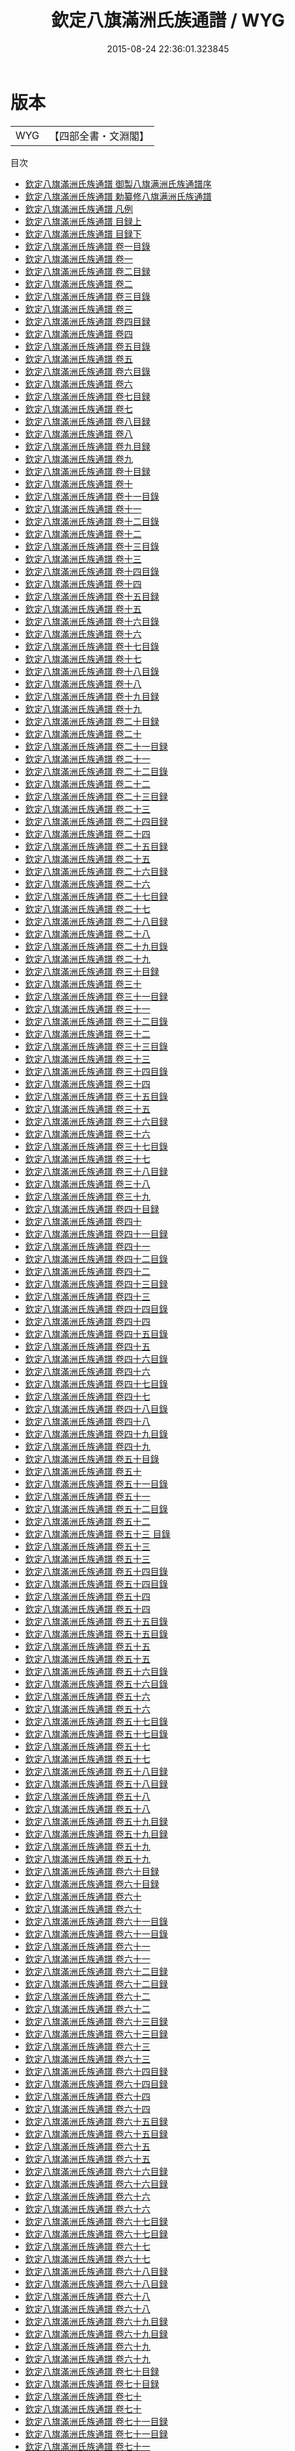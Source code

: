 #+TITLE: 欽定八旗滿洲氏族通譜 / WYG
#+DATE: 2015-08-24 22:36:01.323845
* 版本
 |       WYG|【四部全書・文淵閣】|
目次
 - [[file:KR2g0044_000.txt::000-1a][欽定八旗滿洲氏族通譜 御製八旗满洲氏族通譜序]]
 - [[file:KR2g0044_000.txt::000-3a][欽定八旗滿洲氏族通譜 勅纂修八旗满洲氏族通譜]]
 - [[file:KR2g0044_000.txt::000-4a][欽定八旗滿洲氏族通譜 凡例]]
 - [[file:KR2g0044_001.txt::001-1a][欽定八旗滿洲氏族通譜 目録上]]
 - [[file:KR2g0044_002.txt::002-1a][欽定八旗滿洲氏族通譜 目録下]]
 - [[file:KR2g0044_003.txt::003-1a][欽定八旗滿洲氏族通譜 卷一目錄]]
 - [[file:KR2g0044_004.txt::004-1a][欽定八旗滿洲氏族通譜 卷一]]
 - [[file:KR2g0044_005.txt::005-1a][欽定八旗滿洲氏族通譜 卷二目録]]
 - [[file:KR2g0044_006.txt::006-1a][欽定八旗滿洲氏族通譜 卷二]]
 - [[file:KR2g0044_007.txt::007-1a][欽定八旗滿洲氏族通譜 卷三目錄]]
 - [[file:KR2g0044_008.txt::008-1a][欽定八旗滿洲氏族通譜 卷三]]
 - [[file:KR2g0044_009.txt::009-1a][欽定八旗滿洲氏族通譜 卷四目録]]
 - [[file:KR2g0044_010.txt::010-1a][欽定八旗滿洲氏族通譜 卷四]]
 - [[file:KR2g0044_011.txt::011-1a][欽定八旗滿洲氏族通譜 卷五目錄]]
 - [[file:KR2g0044_012.txt::012-1a][欽定八旗滿洲氏族通譜 卷五]]
 - [[file:KR2g0044_013.txt::013-1a][欽定八旗滿洲氏族通譜 卷六目錄]]
 - [[file:KR2g0044_014.txt::014-1a][欽定八旗滿洲氏族通譜 卷六]]
 - [[file:KR2g0044_015.txt::015-1a][欽定八旗滿洲氏族通譜 卷七目録]]
 - [[file:KR2g0044_016.txt::016-1a][欽定八旗滿洲氏族通譜 卷七]]
 - [[file:KR2g0044_017.txt::017-1a][欽定八旗滿洲氏族通譜 卷八目録]]
 - [[file:KR2g0044_018.txt::018-1a][欽定八旗滿洲氏族通譜 卷八]]
 - [[file:KR2g0044_019.txt::019-1a][欽定八旗滿洲氏族通譜 卷九目録]]
 - [[file:KR2g0044_020.txt::020-1a][欽定八旗滿洲氏族通譜 卷九]]
 - [[file:KR2g0044_021.txt::021-1a][欽定八旗滿洲氏族通譜 卷十目録]]
 - [[file:KR2g0044_022.txt::022-1a][欽定八旗滿洲氏族通譜 卷十]]
 - [[file:KR2g0044_023.txt::023-1a][欽定八旗滿洲氏族通譜 卷十一目錄]]
 - [[file:KR2g0044_024.txt::024-1a][欽定八旗滿洲氏族通譜 卷十一]]
 - [[file:KR2g0044_025.txt::025-1a][欽定八旗滿洲氏族通譜 卷十二目錄]]
 - [[file:KR2g0044_026.txt::026-1a][欽定八旗滿洲氏族通譜 卷十二]]
 - [[file:KR2g0044_027.txt::027-1a][欽定八旗滿洲氏族通譜 卷十三目錄]]
 - [[file:KR2g0044_028.txt::028-1a][欽定八旗滿洲氏族通譜 卷十三]]
 - [[file:KR2g0044_029.txt::029-1a][欽定八旗滿洲氏族通譜 卷十四目錄]]
 - [[file:KR2g0044_030.txt::030-1a][欽定八旗滿洲氏族通譜 卷十四]]
 - [[file:KR2g0044_031.txt::031-1a][欽定八旗滿洲氏族通譜 卷十五目録]]
 - [[file:KR2g0044_032.txt::032-1a][欽定八旗滿洲氏族通譜 卷十五]]
 - [[file:KR2g0044_033.txt::033-1a][欽定八旗滿洲氏族通譜 卷十六目錄]]
 - [[file:KR2g0044_034.txt::034-1a][欽定八旗滿洲氏族通譜 卷十六]]
 - [[file:KR2g0044_035.txt::035-1a][欽定八旗滿洲氏族通譜 卷十七目錄]]
 - [[file:KR2g0044_036.txt::036-1a][欽定八旗滿洲氏族通譜 卷十七]]
 - [[file:KR2g0044_037.txt::037-1a][欽定八旗滿洲氏族通譜 卷十八目錄]]
 - [[file:KR2g0044_038.txt::038-1a][欽定八旗滿洲氏族通譜 卷十八]]
 - [[file:KR2g0044_039.txt::039-1a][欽定八旗滿洲氏族通譜 卷十九目録]]
 - [[file:KR2g0044_040.txt::040-1a][欽定八旗滿洲氏族通譜 卷十九]]
 - [[file:KR2g0044_041.txt::041-1a][欽定八旗滿洲氏族通譜 卷二十目録]]
 - [[file:KR2g0044_042.txt::042-1a][欽定八旗滿洲氏族通譜 卷二十]]
 - [[file:KR2g0044_043.txt::043-1a][欽定八旗滿洲氏族通譜 卷二十一目録]]
 - [[file:KR2g0044_044.txt::044-1a][欽定八旗滿洲氏族通譜 卷二十一]]
 - [[file:KR2g0044_045.txt::045-1a][欽定八旗滿洲氏族通譜 卷二十二目錄]]
 - [[file:KR2g0044_046.txt::046-1a][欽定八旗滿洲氏族通譜 卷二十二]]
 - [[file:KR2g0044_047.txt::047-1a][欽定八旗滿洲氏族通譜 卷二十三目録]]
 - [[file:KR2g0044_048.txt::048-1a][欽定八旗滿洲氏族通譜 卷二十三]]
 - [[file:KR2g0044_049.txt::049-1a][欽定八旗滿洲氏族通譜 卷二十四目録]]
 - [[file:KR2g0044_050.txt::050-1a][欽定八旗滿洲氏族通譜 卷二十四]]
 - [[file:KR2g0044_051.txt::051-1a][欽定八旗滿洲氏族通譜 卷二十五目録]]
 - [[file:KR2g0044_052.txt::052-1a][欽定八旗滿洲氏族通譜 卷二十五]]
 - [[file:KR2g0044_053.txt::053-1a][欽定八旗滿洲氏族通譜 卷二十六目録]]
 - [[file:KR2g0044_054.txt::054-1a][欽定八旗滿洲氏族通譜 卷二十六]]
 - [[file:KR2g0044_055.txt::055-1a][欽定八旗滿洲氏族通譜 卷二十七目録]]
 - [[file:KR2g0044_056.txt::056-1a][欽定八旗滿洲氏族通譜 卷二十七]]
 - [[file:KR2g0044_057.txt::057-1a][欽定八旗滿洲氏族通譜 卷二十八目録]]
 - [[file:KR2g0044_058.txt::058-1a][欽定八旗滿洲氏族通譜 卷二十八]]
 - [[file:KR2g0044_059.txt::059-1a][欽定八旗滿洲氏族通譜 卷二十九目錄]]
 - [[file:KR2g0044_060.txt::060-1a][欽定八旗滿洲氏族通譜 卷二十九]]
 - [[file:KR2g0044_061.txt::061-1a][欽定八旗滿洲氏族通譜 卷三十目録]]
 - [[file:KR2g0044_062.txt::062-1a][欽定八旗滿洲氏族通譜 卷三十]]
 - [[file:KR2g0044_063.txt::063-1a][欽定八旗滿洲氏族通譜 卷三十一目録]]
 - [[file:KR2g0044_064.txt::064-1a][欽定八旗滿洲氏族通譜 卷三十一]]
 - [[file:KR2g0044_065.txt::065-1a][欽定八旗滿洲氏族通譜 卷三十二目錄]]
 - [[file:KR2g0044_066.txt::066-1a][欽定八旗滿洲氏族通譜 卷三十二]]
 - [[file:KR2g0044_067.txt::067-1a][欽定八旗滿洲氏族通譜 卷三十三目錄]]
 - [[file:KR2g0044_068.txt::068-1a][欽定八旗滿洲氏族通譜 卷三十三]]
 - [[file:KR2g0044_069.txt::069-1a][欽定八旗滿洲氏族通譜 卷三十四目錄]]
 - [[file:KR2g0044_070.txt::070-1a][欽定八旗滿洲氏族通譜 卷三十四]]
 - [[file:KR2g0044_071.txt::071-1a][欽定八旗滿洲氏族通譜 卷三十五目錄]]
 - [[file:KR2g0044_072.txt::072-1a][欽定八旗滿洲氏族通譜 卷三十五]]
 - [[file:KR2g0044_073.txt::073-1a][欽定八旗滿洲氏族通譜 卷三十六目録]]
 - [[file:KR2g0044_074.txt::074-1a][欽定八旗滿洲氏族通譜 卷三十六]]
 - [[file:KR2g0044_075.txt::075-1a][欽定八旗滿洲氏族通譜 卷三十七目錄]]
 - [[file:KR2g0044_076.txt::076-1a][欽定八旗滿洲氏族通譜 卷三十七]]
 - [[file:KR2g0044_077.txt::077-1a][欽定八旗滿洲氏族通譜 卷三十八目録]]
 - [[file:KR2g0044_078.txt::078-1a][欽定八旗滿洲氏族通譜 卷三十八]]
 - [[file:KR2g0044_079.txt::079-1a][欽定八旗滿洲氏族通譜 卷三十九]]
 - [[file:KR2g0044_080.txt::080-1a][欽定八旗滿洲氏族通譜 卷四十目録]]
 - [[file:KR2g0044_081.txt::081-1a][欽定八旗滿洲氏族通譜 卷四十]]
 - [[file:KR2g0044_082.txt::082-1a][欽定八旗滿洲氏族通譜 卷四十一目録]]
 - [[file:KR2g0044_083.txt::083-1a][欽定八旗滿洲氏族通譜 卷四十一]]
 - [[file:KR2g0044_084.txt::084-1a][欽定八旗滿洲氏族通譜 卷四十二目錄]]
 - [[file:KR2g0044_085.txt::085-1a][欽定八旗滿洲氏族通譜 卷四十二]]
 - [[file:KR2g0044_086.txt::086-1a][欽定八旗滿洲氏族通譜 卷四十三目録]]
 - [[file:KR2g0044_087.txt::087-1a][欽定八旗滿洲氏族通譜 卷四十三]]
 - [[file:KR2g0044_088.txt::088-1a][欽定八旗滿洲氏族通譜 卷四十四目錄]]
 - [[file:KR2g0044_089.txt::089-1a][欽定八旗滿洲氏族通譜 卷四十四]]
 - [[file:KR2g0044_090.txt::090-1a][欽定八旗滿洲氏族通譜 卷四十五目錄]]
 - [[file:KR2g0044_091.txt::091-1a][欽定八旗滿洲氏族通譜 卷四十五]]
 - [[file:KR2g0044_092.txt::092-1a][欽定八旗滿洲氏族通譜 卷四十六目錄]]
 - [[file:KR2g0044_093.txt::093-1a][欽定八旗滿洲氏族通譜 卷四十六]]
 - [[file:KR2g0044_094.txt::094-1a][欽定八旗滿洲氏族通譜 卷四十七目錄]]
 - [[file:KR2g0044_095.txt::095-1a][欽定八旗滿洲氏族通譜 卷四十七]]
 - [[file:KR2g0044_096.txt::096-1a][欽定八旗滿洲氏族通譜 卷四十八目錄]]
 - [[file:KR2g0044_097.txt::097-1a][欽定八旗滿洲氏族通譜 卷四十八]]
 - [[file:KR2g0044_098.txt::098-1a][欽定八旗滿洲氏族通譜 卷四十九目錄]]
 - [[file:KR2g0044_099.txt::099-1a][欽定八旗滿洲氏族通譜 卷四十九]]
 - [[file:KR2g0044_100.txt::100-1a][欽定八旗滿洲氏族通譜 卷五十目錄]]
 - [[file:KR2g0044_101.txt::101-1a][欽定八旗滿洲氏族通譜 卷五十]]
 - [[file:KR2g0044_102.txt::102-1a][欽定八旗滿洲氏族通譜 卷五十一目錄]]
 - [[file:KR2g0044_103.txt::103-1a][欽定八旗滿洲氏族通譜 卷五十一]]
 - [[file:KR2g0044_104.txt::104-1a][欽定八旗滿洲氏族通譜 卷五十二目錄]]
 - [[file:KR2g0044_105.txt::105-1a][欽定八旗滿洲氏族通譜 卷五十二]]
 - [[file:KR2g0044_106.txt::106-1a][欽定八旗滿洲氏族通譜 卷五十三 目錄]]
 - [[file:KR2g0044_107.txt::107-1a][欽定八旗滿洲氏族通譜 卷五十三]]
 - [[file:KR2g0044_107.txt::107-22a][欽定八旗滿洲氏族通譜 卷五十三]]
 - [[file:KR2g0044_108.txt::108-1a][欽定八旗滿洲氏族通譜 卷五十四目錄]]
 - [[file:KR2g0044_108.txt::108-6a][欽定八旗滿洲氏族通譜 卷五十四目錄]]
 - [[file:KR2g0044_109.txt::109-1a][欽定八旗滿洲氏族通譜 卷五十四]]
 - [[file:KR2g0044_109.txt::109-19a][欽定八旗滿洲氏族通譜 卷五十四]]
 - [[file:KR2g0044_110.txt::110-1a][欽定八旗滿洲氏族通譜 卷五十五目錄]]
 - [[file:KR2g0044_110.txt::110-8a][欽定八旗滿洲氏族通譜 卷五十五目錄]]
 - [[file:KR2g0044_111.txt::111-1a][欽定八旗滿洲氏族通譜 卷五十五]]
 - [[file:KR2g0044_111.txt::111-24a][欽定八旗滿洲氏族通譜 卷五十五]]
 - [[file:KR2g0044_112.txt::112-1a][欽定八旗滿洲氏族通譜 卷五十六目錄]]
 - [[file:KR2g0044_112.txt::112-7a][欽定八旗滿洲氏族通譜 卷五十六目錄]]
 - [[file:KR2g0044_113.txt::113-1a][欽定八旗滿洲氏族通譜 卷五十六]]
 - [[file:KR2g0044_113.txt::113-22a][欽定八旗滿洲氏族通譜 卷五十六]]
 - [[file:KR2g0044_114.txt::114-1a][欽定八旗滿洲氏族通譜 卷五十七目錄]]
 - [[file:KR2g0044_114.txt::114-10a][欽定八旗滿洲氏族通譜 卷五十七目錄]]
 - [[file:KR2g0044_115.txt::115-1a][欽定八旗滿洲氏族通譜 卷五十七]]
 - [[file:KR2g0044_115.txt::115-25a][欽定八旗滿洲氏族通譜 卷五十七]]
 - [[file:KR2g0044_116.txt::116-1a][欽定八旗滿洲氏族通譜 卷五十八目録]]
 - [[file:KR2g0044_116.txt::116-9a][欽定八旗滿洲氏族通譜 卷五十八目録]]
 - [[file:KR2g0044_117.txt::117-1a][欽定八旗滿洲氏族通譜 卷五十八]]
 - [[file:KR2g0044_117.txt::117-28a][欽定八旗滿洲氏族通譜 卷五十八]]
 - [[file:KR2g0044_118.txt::118-1a][欽定八旗滿洲氏族通譜 卷五十九目録]]
 - [[file:KR2g0044_118.txt::118-8a][欽定八旗滿洲氏族通譜 卷五十九目録]]
 - [[file:KR2g0044_119.txt::119-1a][欽定八旗滿洲氏族通譜 卷五十九]]
 - [[file:KR2g0044_119.txt::119-14a][欽定八旗滿洲氏族通譜 卷五十九]]
 - [[file:KR2g0044_120.txt::120-1a][欽定八旗滿洲氏族通譜 卷六十目録]]
 - [[file:KR2g0044_120.txt::120-8a][欽定八旗滿洲氏族通譜 卷六十目録]]
 - [[file:KR2g0044_121.txt::121-1a][欽定八旗滿洲氏族通譜 卷六十]]
 - [[file:KR2g0044_121.txt::121-12a][欽定八旗滿洲氏族通譜 卷六十]]
 - [[file:KR2g0044_122.txt::122-1a][欽定八旗滿洲氏族通譜 卷六十一目錄]]
 - [[file:KR2g0044_122.txt::122-8a][欽定八旗滿洲氏族通譜 卷六十一目錄]]
 - [[file:KR2g0044_123.txt::123-1a][欽定八旗滿洲氏族通譜 卷六十一]]
 - [[file:KR2g0044_123.txt::123-13a][欽定八旗滿洲氏族通譜 卷六十一]]
 - [[file:KR2g0044_124.txt::124-1a][欽定八旗滿洲氏族通譜 卷六十二目録]]
 - [[file:KR2g0044_124.txt::124-9a][欽定八旗滿洲氏族通譜 卷六十二目録]]
 - [[file:KR2g0044_125.txt::125-1a][欽定八旗滿洲氏族通譜 卷六十二]]
 - [[file:KR2g0044_125.txt::125-15a][欽定八旗滿洲氏族通譜 卷六十二]]
 - [[file:KR2g0044_126.txt::126-1a][欽定八旗滿洲氏族通譜 卷六十三目録]]
 - [[file:KR2g0044_126.txt::126-7a][欽定八旗滿洲氏族通譜 卷六十三目録]]
 - [[file:KR2g0044_127.txt::127-1a][欽定八旗滿洲氏族通譜 卷六十三]]
 - [[file:KR2g0044_127.txt::127-12a][欽定八旗滿洲氏族通譜 卷六十三]]
 - [[file:KR2g0044_128.txt::128-1a][欽定八旗滿洲氏族通譜 卷六十四目録]]
 - [[file:KR2g0044_128.txt::128-9a][欽定八旗滿洲氏族通譜 卷六十四目録]]
 - [[file:KR2g0044_129.txt::129-1a][欽定八旗滿洲氏族通譜 卷六十四]]
 - [[file:KR2g0044_129.txt::129-14a][欽定八旗滿洲氏族通譜 卷六十四]]
 - [[file:KR2g0044_130.txt::130-1a][欽定八旗滿洲氏族通譜 卷六十五目録]]
 - [[file:KR2g0044_130.txt::130-7a][欽定八旗滿洲氏族通譜 卷六十五目録]]
 - [[file:KR2g0044_131.txt::131-1a][欽定八旗滿洲氏族通譜 卷六十五]]
 - [[file:KR2g0044_131.txt::131-9a][欽定八旗滿洲氏族通譜 卷六十五]]
 - [[file:KR2g0044_132.txt::132-1a][欽定八旗滿洲氏族通譜 卷六十六目録]]
 - [[file:KR2g0044_132.txt::132-5a][欽定八旗滿洲氏族通譜 卷六十六目録]]
 - [[file:KR2g0044_133.txt::133-1a][欽定八旗滿洲氏族通譜 卷六十六]]
 - [[file:KR2g0044_133.txt::133-32a][欽定八旗滿洲氏族通譜 卷六十六]]
 - [[file:KR2g0044_134.txt::134-1a][欽定八旗滿洲氏族通譜 卷六十七目録]]
 - [[file:KR2g0044_134.txt::134-6a][欽定八旗滿洲氏族通譜 卷六十七目録]]
 - [[file:KR2g0044_135.txt::135-1a][欽定八旗滿洲氏族通譜 卷六十七]]
 - [[file:KR2g0044_135.txt::135-22a][欽定八旗滿洲氏族通譜 卷六十七]]
 - [[file:KR2g0044_136.txt::136-1a][欽定八旗滿洲氏族通譜 卷六十八目録]]
 - [[file:KR2g0044_136.txt::136-9a][欽定八旗滿洲氏族通譜 卷六十八目録]]
 - [[file:KR2g0044_137.txt::137-1a][欽定八旗滿洲氏族通譜 卷六十八]]
 - [[file:KR2g0044_137.txt::137-33a][欽定八旗滿洲氏族通譜 卷六十八]]
 - [[file:KR2g0044_138.txt::138-1a][欽定八旗滿洲氏族通譜 卷六十九目録]]
 - [[file:KR2g0044_138.txt::138-8a][欽定八旗滿洲氏族通譜 卷六十九目録]]
 - [[file:KR2g0044_139.txt::139-1a][欽定八旗滿洲氏族通譜 卷六十九]]
 - [[file:KR2g0044_139.txt::139-17a][欽定八旗滿洲氏族通譜 卷六十九]]
 - [[file:KR2g0044_140.txt::140-1a][欽定八旗滿洲氏族通譜 卷七十目録]]
 - [[file:KR2g0044_140.txt::140-12a][欽定八旗滿洲氏族通譜 卷七十目録]]
 - [[file:KR2g0044_141.txt::141-1a][欽定八旗滿洲氏族通譜 卷七十]]
 - [[file:KR2g0044_141.txt::141-20a][欽定八旗滿洲氏族通譜 卷七十]]
 - [[file:KR2g0044_142.txt::142-1a][欽定八旗滿洲氏族通譜 卷七十一目録]]
 - [[file:KR2g0044_142.txt::142-10a][欽定八旗滿洲氏族通譜 卷七十一目録]]
 - [[file:KR2g0044_143.txt::143-1a][欽定八旗滿洲氏族通譜 卷七十一]]
 - [[file:KR2g0044_143.txt::143-16a][欽定八旗滿洲氏族通譜 卷七十一]]
 - [[file:KR2g0044_144.txt::144-1a][欽定八旗滿洲氏族通譜 卷七十二目録]]
 - [[file:KR2g0044_144.txt::144-6a][欽定八旗滿洲氏族通譜 卷七十二目録]]
 - [[file:KR2g0044_145.txt::145-1a][欽定八旗滿洲氏族通譜 卷七十二]]
 - [[file:KR2g0044_145.txt::145-16a][欽定八旗滿洲氏族通譜 卷七十二]]
 - [[file:KR2g0044_146.txt::146-1a][欽定八旗滿洲氏族通譜 卷七十三目録]]
 - [[file:KR2g0044_146.txt::146-7a][欽定八旗滿洲氏族通譜 卷七十三目録]]
 - [[file:KR2g0044_147.txt::147-1a][欽定八旗滿洲氏族通譜 卷七十三]]
 - [[file:KR2g0044_147.txt::147-12a][欽定八旗滿洲氏族通譜 卷七十三]]
 - [[file:KR2g0044_148.txt::148-1a][欽定八旗滿洲氏族通譜 卷七十四目録]]
 - [[file:KR2g0044_148.txt::148-5a][欽定八旗滿洲氏族通譜 卷七十四目録]]
 - [[file:KR2g0044_149.txt::149-1a][欽定八旗滿洲氏族通譜 卷七十四]]
 - [[file:KR2g0044_149.txt::149-13a][欽定八旗滿洲氏族通譜 卷七十四]]
 - [[file:KR2g0044_150.txt::150-1a][欽定八旗滿洲氏族通譜 卷七十五目録]]
 - [[file:KR2g0044_150.txt::150-8a][欽定八旗滿洲氏族通譜 卷七十五目録]]
 - [[file:KR2g0044_151.txt::151-1a][欽定八旗滿洲氏族通譜 卷七十五]]
 - [[file:KR2g0044_151.txt::151-22a][欽定八旗滿洲氏族通譜 卷七十五]]
 - [[file:KR2g0044_152.txt::152-1a][欽定八旗滿洲氏族通譜 卷七十六目録]]
 - [[file:KR2g0044_152.txt::152-8a][欽定八旗滿洲氏族通譜 卷七十六目録]]
 - [[file:KR2g0044_153.txt::153-1a][欽定八旗滿洲氏族通譜 卷七十六]]
 - [[file:KR2g0044_153.txt::153-22a][欽定八旗滿洲氏族通譜 卷七十六]]
 - [[file:KR2g0044_154.txt::154-1a][欽定八旗滿洲氏族通譜 卷七十七目録]]
 - [[file:KR2g0044_154.txt::154-12a][欽定八旗滿洲氏族通譜 卷七十七目録]]
 - [[file:KR2g0044_155.txt::155-1a][欽定八旗滿洲氏族通譜 卷七十七]]
 - [[file:KR2g0044_155.txt::155-28a][欽定八旗滿洲氏族通譜 卷七十七]]
 - [[file:KR2g0044_156.txt::156-1a][欽定八旗滿洲氏族通譜 卷七十八目録]]
 - [[file:KR2g0044_156.txt::156-11a][欽定八旗滿洲氏族通譜 卷七十八目録]]
 - [[file:KR2g0044_157.txt::157-1a][欽定八旗滿洲氏族通譜 卷七十八]]
 - [[file:KR2g0044_157.txt::157-17a][欽定八旗滿洲氏族通譜 卷七十八]]
 - [[file:KR2g0044_158.txt::158-1a][欽定八旗滿洲氏族通譜 卷七十九目録]]
 - [[file:KR2g0044_158.txt::158-7a][欽定八旗滿洲氏族通譜 卷七十九目録]]
 - [[file:KR2g0044_159.txt::159-1a][欽定八旗滿洲氏族通譜 卷七十九]]
 - [[file:KR2g0044_159.txt::159-10a][欽定八旗滿洲氏族通譜 卷七十九]]
 - [[file:KR2g0044_160.txt::160-1a][欽定八旗滿洲氏族通譜 卷八十目録]]
 - [[file:KR2g0044_160.txt::160-9a][欽定八旗滿洲氏族通譜 卷八十目録]]
 - [[file:KR2g0044_161.txt::161-1a][欽定八旗滿洲氏族通譜 卷八十]]
 - [[file:KR2g0044_161.txt::161-15a][欽定八旗滿洲氏族通譜 卷八十]]
